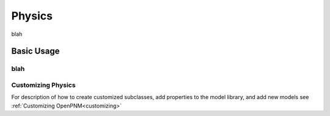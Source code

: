 .. _physics:

===============================================================================
Physics
===============================================================================
blah

+++++++++++++++++++++++++++++++++++++++++++++++++++++++++++++++++++++++++++++++
Basic Usage
+++++++++++++++++++++++++++++++++++++++++++++++++++++++++++++++++++++++++++++++
blah
+++++++++++++++++++++++++++++++++++++++++++++++++++++++++++++++++++++++++++++++
Customizing Physics
+++++++++++++++++++++++++++++++++++++++++++++++++++++++++++++++++++++++++++++++
For description of how to create customized subclasses, add properties to the model library, and add new models see :ref:`Customizing OpenPNM<customizing>`